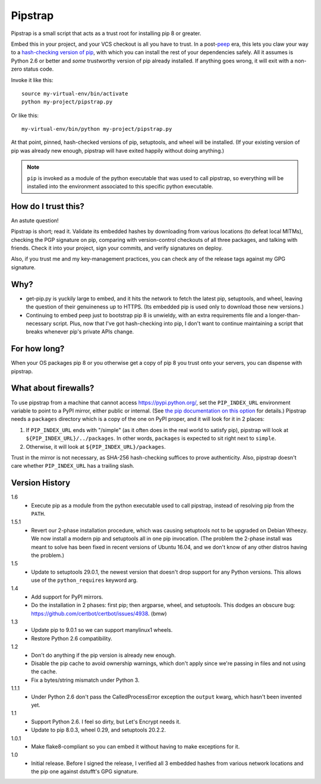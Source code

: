 ========
Pipstrap
========

Pipstrap is a small script that acts as a trust root for installing pip 8 or
greater.

Embed this in your project, and your VCS checkout is all you have to trust. In
a post-`peep <https://pypi.python.org/pypi/peep/>`_ era, this lets you claw
your way to a `hash-checking version of pip
<https://pip.readthedocs.org/en/stable/reference/pip_install/#hash-checking-
mode>`_, with which you can install the rest of your dependencies safely. All
it assumes is Python 2.6 or better and *some* trustworthy version of pip
already installed. If anything goes wrong, it will exit with a non-zero status
code.

Invoke it like this::

    source my-virtual-env/bin/activate
    python my-project/pipstrap.py

Or like this::

    my-virtual-env/bin/python my-project/pipstrap.py

At that point, pinned, hash-checked versions of pip, setuptools, and wheel will
be installed. (If your existing version of pip was already new enough, pipstrap
will have exited happily without doing anything.)

.. note::

    ``pip`` is invoked as a module of the python executable that was used to
    call pipstrap, so everything will be installed into the environment
    associated to this specific python executable.

How do I trust this?
====================

An astute question!

Pipstrap is short; read it. Validate its embedded hashes by downloading from
various locations (to defeat local MITMs), checking the PGP signature on pip,
comparing with version-control checkouts of all three packages, and talking
with friends. Check it into your project, sign your commits, and verify
signatures on deploy.

Also, if you trust me and my key-management practices, you can check any of the
release tags against my GPG signature.

Why?
====

* get-pip.py is yuckily large to embed, and it hits the network to fetch the
  latest pip, setuptools, and wheel, leaving the question of their genuineness
  up to HTTPS. (Its embedded pip is used only to download those new versions.)
* Continuing to embed peep just to bootstrap pip 8 is unwieldy, with an extra
  requirements file and a longer-than-necessary script. Plus, now that I've got
  hash-checking into pip, I don't want to continue maintaining a script that
  breaks whenever pip's private APIs change.

For how long?
=============

When your OS packages pip 8 or you otherwise get a copy of pip 8 you trust onto
your servers, you can dispense with pipstrap.

What about firewalls?
=====================

To use pipstrap from a machine that cannot access https://pypi.python.org/, set
the ``PIP_INDEX_URL`` environment variable to point to a PyPI mirror, either
public or internal. (See `the pip documentation on this option
<https://pip.pypa.io/en/stable/reference/pip_wheel/#cmdoption-i>`_ for
details.) Pipstrap needs a ``packages`` directory which is a copy of the one on
PyPI proper, and it will look for it in 2 places:

1. If ``PIP_INDEX_URL`` ends with "/simple" (as it often does in the real world
   to satisfy pip), pipstrap will look at ``${PIP_INDEX_URL}/../packages``. In
   other words, ``packages`` is expected to sit right next to ``simple``.
2. Otherwise, it will look at ``${PIP_INDEX_URL}/packages``.

Trust in the mirror is not necessary, as SHA-256 hash-checking suffices to
prove authenticity. Also, pipstrap doesn't care whether ``PIP_INDEX_URL`` has a
trailing slash.

Version History
===============

1.6
  * Execute pip as a module from the python executable used to call pipstrap,
    instead of resolving pip from the ``PATH``.

1.5.1
  * Revert our 2-phase installation procedure, which was causing setuptools not
    to be upgraded on Debian Wheezy. We now install a modern pip and setuptools
    all in one pip invocation. (The problem the 2-phase install was meant to
    solve has been fixed in recent versions of Ubuntu 16.04, and we don't know
    of any other distros having the problem.)

1.5
  * Update to setuptools 29.0.1, the newest version that doesn't drop support
    for any Python versions. This allows use of the ``python_requires`` keyword
    arg.

1.4
  * Add support for PyPI mirrors.
  * Do the installation in 2 phases: first pip; then argparse, wheel, and
    setuptools. This dodges an obscure bug:
    https://github.com/certbot/certbot/issues/4938. (bmw)

1.3
  * Update pip to 9.0.1 so we can support manylinux1 wheels.
  * Restore Python 2.6 compatibility.

1.2
  * Don't do anything if the pip version is already new enough.
  * Disable the pip cache to avoid ownership warnings, which don't apply since
    we're passing in files and not using the cache.
  * Fix a bytes/string mismatch under Python 3.

1.1.1
  * Under Python 2.6 don't pass the CalledProcessError exception the ``output``
    kwarg, which hasn't been invented yet.

1.1
  * Support Python 2.6. I feel so dirty, but Let's Encrypt needs it.
  * Update to pip 8.0.3, wheel 0.29, and setuptools 20.2.2.

1.0.1
  * Make flake8-compliant so you can embed it without having to make exceptions
    for it.

1.0
  * Initial release. Before I signed the release, I verified all 3 embedded
    hashes from various network locations and the pip one against dstufft's GPG
    signature.

